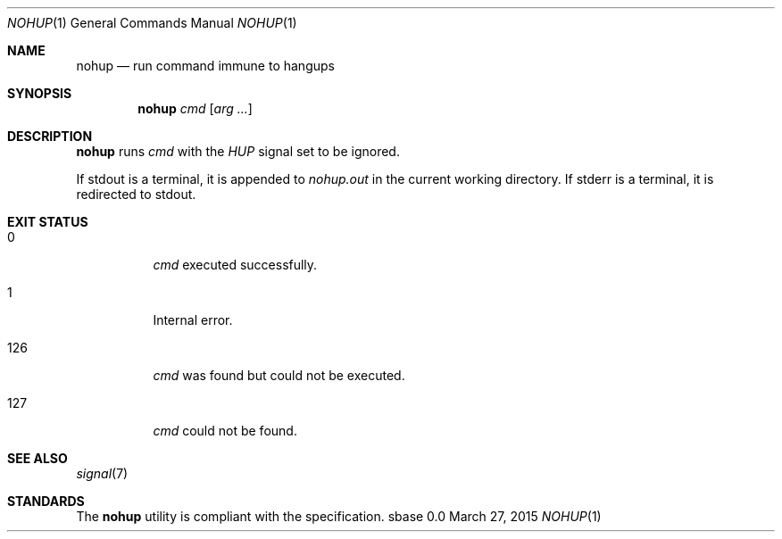 .Dd March 27, 2015
.Dt NOHUP 1
.Os sbase 0.0
.Sh NAME
.Nm nohup
.Nd run command immune to hangups
.Sh SYNOPSIS
.Nm
.Ar cmd
.Op Ar arg ...
.Sh DESCRIPTION
.Nm
runs
.Ar cmd
with the
.Em HUP
signal set to be ignored.
.Pp
If stdout is a terminal, it is appended to
.Em nohup.out
in the current working directory.
If stderr is a terminal, it is redirected to stdout.
.Sh EXIT STATUS
.Bl -tag -width Ds
.It 0
.Ar cmd
executed successfully.
.It 1
Internal error.
.It 126
.Ar cmd
was found but could not be executed.
.It 127
.Ar cmd
could not be found.
.El
.Sh SEE ALSO
.Xr signal 7
.Sh STANDARDS
The
.Nm
utility is compliant with the
.St -p1003.1-2013
specification.
